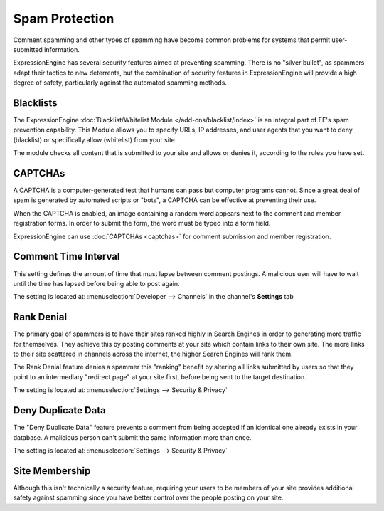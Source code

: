 Spam Protection
===============

Comment spamming and other types of spamming have become common problems
for systems that permit user-submitted information.

ExpressionEngine has several security features aimed at preventing
spamming. There is no "silver bullet", as spammers adapt their tactics
to new deterrents, but the combination of security features in
ExpressionEngine will provide a high degree of safety, particularly
against the automated spamming methods.

Blacklists
----------

The ExpressionEngine :doc:`Blacklist/Whitelist Module
</add-ons/blacklist/index>` is an integral part of EE's spam prevention
capability. This Module allows you to specify URLs, IP addresses, and
user agents that you want to deny (blacklist) or specifically allow
(whitelist) from your site.

The module checks all content that is submitted to your site and allows
or denies it, according to the rules you have set.

CAPTCHAs
--------

A CAPTCHA is a computer-generated test that humans can pass but computer
programs cannot. Since a great deal of spam is generated by automated
scripts or "bots", a CAPTCHA can be effective at preventing their use.

When the CAPTCHA is enabled, an image containing a random word appears
next to the comment and member registration forms. In order to submit
the form, the word must be typed into a form field.

ExpressionEngine can use :doc:`CAPTCHAs <captchas>` for comment
submission and member registration.

Comment Time Interval
---------------------

This setting defines the amount of time that must lapse between comment
postings. A malicious user will have to wait until the time has lapsed
before being able to post again.

The setting is located at: :menuselection:`Developer --> Channels` in the channel's **Settings** tab

Rank Denial
-----------

The primary goal of spammers is to have their sites ranked highly in
Search Engines in order to generating more traffic for themselves. They
achieve this by posting comments at your site which contain links to
their own site. The more links to their site scattered in channels
across the internet, the higher Search Engines will rank them.

The Rank Denial feature denies a spammer this "ranking" benefit by
altering all links submitted by users so that they point to an
intermediary "redirect page" at your site first, before being sent to
the target destination.

The setting is located at: :menuselection:`Settings --> Security & Privacy`

.. _deny-duplicate-data-label:

Deny Duplicate Data
-------------------

The "Deny Duplicate Data" feature prevents a comment from being accepted
if an identical one already exists in your database. A malicious person
can't submit the same information more than once.

The setting is located at: :menuselection:`Settings --> Security & Privacy`

Site Membership
---------------

Although this isn't technically a security feature, requiring your users
to be members of your site provides additional safety against spamming
since you have better control over the people posting on your site.

